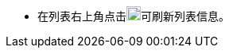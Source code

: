 // :ks_include_id: 28a65f11229c45f0bcd1b632d006acbb
* 在列表右上角点击image:/images/ks-qkcp/zh/icons/refresh-light.svg[refresh,18,18]可刷新列表信息。
